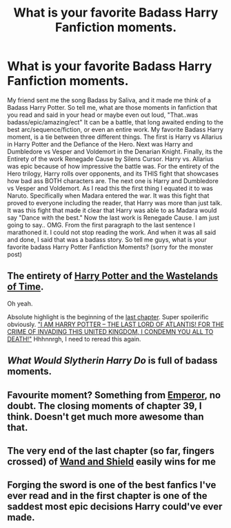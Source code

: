 #+TITLE: What is your favorite Badass Harry Fanfiction moments.

* What is your favorite Badass Harry Fanfiction moments.
:PROPERTIES:
:Author: Zerokun11
:Score: 11
:DateUnix: 1433852468.0
:DateShort: 2015-Jun-09
:FlairText: Discussion
:END:
My friend sent me the song Badass by Saliva, and it made me think of a Badass Harry Potter. So tell me, what are those moments in fanfiction that you read and said in your head or maybe even out loud, "That..was badass/epic/amazing/ect" It can be a battle, that long awaited ending to the best arc/sequence/fiction, or even an entire work. My favorite Badass Harry moment, is a tie between three different things. The first is Harry vs Allarius in Harry Potter and the Defiance of the Hero. Next was Harry and Dumbledore vs Vesper and Voldemort in the Denarian Knight. Finally, its the Entirety of the work Renegade Cause by Silens Cursor. Harry vs. Allarius was epic because of how impressive the battle was. For the entirety of the Hero trilogy, Harry rolls over opponents, and its THIS fight that showcases how bad ass BOTH characters are. The next one is Harry and Dumbledore vs Vesper and Voldemort. As I read this the first thing I equated it to was Naruto. Specifically when Madara entered the war. It was this fight that proved to everyone including the reader, that Harry was more than just talk. It was this fight that made it clear that Harry was able to as Madara would say "Dance with the best." Now the last work is Renegade Cause. I am just going to say.. OMG. From the first paragraph to the last sentence I marathoned it. I could not stop reading the work. And when it was all said and done, I said that was a badass story. So tell me guys, what is your favorite badass Harry Potter Fanfiction Moments? (sorry for the monster post)


** The entirety of [[https://www.fanfiction.net/s/4068153/1/Harry-Potter-and-the-Wastelands-of-Time][Harry Potter and the Wastelands of Time]].

Oh yeah.

Absolute highlight is the beginning of the [[https://www.fanfiction.net/s/4068153/30/Harry-Potter-and-the-Wastelands-of-Time][last chapter]]. Super spoilerific obviously. [[/spoiler]["I AM HARRY POTTER -- THE LAST LORD OF ATLANTIS! FOR THE CRIME OF INVADING THIS UNITED KINGDOM, I CONDEMN YOU ALL TO DEATH!"]] Hhhnnrgh, I need to reread this again.
:PROPERTIES:
:Author: DoubleFried
:Score: 5
:DateUnix: 1433872374.0
:DateShort: 2015-Jun-09
:END:


** /What Would Slytherin Harry Do/ is full of badass moments.
:PROPERTIES:
:Author: Doomchicken7
:Score: 4
:DateUnix: 1433857685.0
:DateShort: 2015-Jun-09
:END:


** Favourite moment? Something from [[https://www.fanfiction.net/s/5904185/1/Emperor][Emperor]], no doubt. The closing moments of chapter 39, I think. Doesn't get much more awesome than that.
:PROPERTIES:
:Author: Magnive
:Score: 4
:DateUnix: 1433895919.0
:DateShort: 2015-Jun-10
:END:


** The very end of the last chapter (so far, fingers crossed) of [[https://www.fanfiction.net/s/8177168/32/Wand-and-Shield][Wand and Shield]] easily wins for me
:PROPERTIES:
:Author: Turpentine01
:Score: 2
:DateUnix: 1433857767.0
:DateShort: 2015-Jun-09
:END:


** Forging the sword is one of the best fanfics I've ever read and in the first chapter is one of the saddest most epic decisions Harry could've ever made.
:PROPERTIES:
:Author: aicidash
:Score: 1
:DateUnix: 1434079980.0
:DateShort: 2015-Jun-12
:END:
